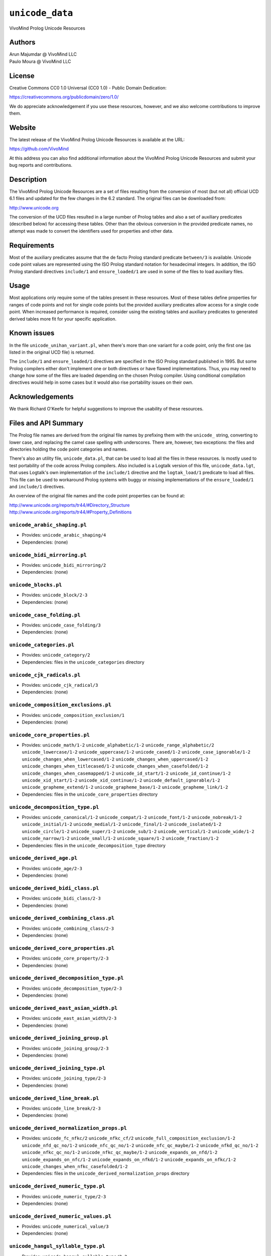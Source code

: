 .. _library_unicode_data:

``unicode_data``
================

VivoMind Prolog Unicode Resources

Authors
-------

| Arun Majumdar @ VivoMind LLC
| Paulo Moura @ VivoMind LLC

License
-------

Creative Commons CC0 1.0 Universal (CC0 1.0) - Public Domain Dedication:

https://creativecommons.org/publicdomain/zero/1.0/

We do appreciate acknowledgement if you use these resources, however,
and we also welcome contributions to improve them.

Website
-------

The latest release of the VivoMind Prolog Unicode Resources is available
at the URL:

https://github.com/VivoMind

At this address you can also find additional information about the
VivoMind Prolog Unicode Resources and submit your bug reports and
contributions.

Description
-----------

The VivoMind Prolog Unicode Resources are a set of files resulting from
the conversion of most (but not all) official UCD 6.1 files and updated
for the few changes in the 6.2 standard. The original files can be
downloaded from:

http://www.unicode.org

The conversion of the UCD files resulted in a large number of Prolog
tables and also a set of auxiliary predicates (described below) for
accessing these tables. Other than the obvious conversion in the
provided predicate names, no attempt was made to convert the identifiers
used for properties and other data.

Requirements
------------

Most of the auxiliary predicates assume that the de facto Prolog
standard predicate ``between/3`` is available. Unicode code point values
are represented using the ISO Prolog standard notation for hexadecimal
integers. In addition, the ISO Prolog standard directives ``include/1``
and ``ensure_loaded/1`` are used in some of the files to load auxiliary
files.

Usage
-----

Most applications only require some of the tables present in these
resources. Most of these tables define properties for ranges of code
points and not for single code points but the provided auxiliary
predicates allow access for a single code point. When increased
performance is required, consider using the existing tables and
auxiliary predicates to generated derived tables more fit for your
specific application.

Known issues
------------

In the file ``unicode_unihan_variant.pl``, when there's more than one
variant for a code point, only the first one (as listed in the original
UCD file) is returned.

The ``include/1`` and ``ensure_loaded/1`` directives are specified in
the ISO Prolog standard published in 1995. But some Prolog compilers
either don't implement one or both directives or have flawed
implementations. Thus, you may need to change how some of the files are
loaded depending on the chosen Prolog compiler. Using conditional
compilation directives would help in some cases but it would also rise
portability issues on their own.

Acknowledgements
----------------

We thank Richard O'Keefe for helpful suggestions to improve the
usability of these resources.

Files and API Summary
---------------------

The Prolog file names are derived from the original file names by
prefixing them with the ``unicode_`` string, converting to lower case,
and replacing the camel case spelling with underscores. There are,
however, two exceptions: the files and directories holding the code
point categories and names.

There's also an utility file, ``unicode_data.pl``, that can be used to
load all the files in these resources. Is mostly used to test
portability of the code across Prolog compilers. Also included is a
Logtalk version of this file, ``unicode_data.lgt``, that uses Logtalk's
own implementation of the ``include/1`` directive and the
``logtak_load/1`` predicate to load all files. This file can be used to
workaround Prolog systems with buggy or missing implementations of the
``ensure_loaded/1`` and ``include/1`` directives.

An overview of the original file names and the code point properties can
be found at:

| http://www.unicode.org/reports/tr44/#Directory_Structure
| http://www.unicode.org/reports/tr44/#Property_Definitions

.. _unicode_arabic_shapingpl:

``unicode_arabic_shaping.pl``
^^^^^^^^^^^^^^^^^^^^^^^^^^^^^

-  Provides:
   ``unicode_arabic_shaping/4``
-  Dependencies:
   (none)

.. _unicode_bidi_mirroringpl:

``unicode_bidi_mirroring.pl``
^^^^^^^^^^^^^^^^^^^^^^^^^^^^^

-  Provides:
   ``unicode_bidi_mirroring/2``
-  Dependencies:
   (none)

.. _unicode_blockspl:

``unicode_blocks.pl``
^^^^^^^^^^^^^^^^^^^^^

-  Provides:
   ``unicode_block/2-3``
-  Dependencies:
   (none)

.. _unicode_case_foldingpl:

``unicode_case_folding.pl``
^^^^^^^^^^^^^^^^^^^^^^^^^^^

-  Provides:
   ``unicode_case_folding/3``
-  Dependencies:
   (none)

.. _unicode_categoriespl:

``unicode_categories.pl``
^^^^^^^^^^^^^^^^^^^^^^^^^

-  Provides:
   ``unicode_category/2``
-  Dependencies:
   files in the ``unicode_categories`` directory

.. _unicode_cjk_radicalspl:

``unicode_cjk_radicals.pl``
^^^^^^^^^^^^^^^^^^^^^^^^^^^

-  Provides:
   ``unicode_cjk_radical/3``
-  Dependencies:
   (none)

.. _unicode_composition_exclusionspl:

``unicode_composition_exclusions.pl``
^^^^^^^^^^^^^^^^^^^^^^^^^^^^^^^^^^^^^

-  Provides:
   ``unicode_composition_exclusion/1``
-  Dependencies:
   (none)

.. _unicode_core_propertiespl:

``unicode_core_properties.pl``
^^^^^^^^^^^^^^^^^^^^^^^^^^^^^^

-  Provides:
   ``unicode_math/1-2``
   ``unicode_alphabetic/1-2``
   ``unicode_range_alphabetic/2``
   ``unicode_lowercase/1-2``
   ``unicode_uppercase/1-2``
   ``unicode_cased/1-2``
   ``unicode_case_ignorable/1-2``
   ``unicode_changes_when_lowercased/1-2``
   ``unicode_changes_when_uppercased/1-2``
   ``unicode_changes_when_titlecased/1-2``
   ``unicode_changes_when_casefolded/1-2``
   ``unicode_changes_when_casemapped/1-2``
   ``unicode_id_start/1-2``
   ``unicode_id_continue/1-2``
   ``unicode_xid_start/1-2``
   ``unicode_xid_continue/1-2``
   ``unicode_default_ignorable/1-2``
   ``unicode_grapheme_extend/1-2``
   ``unicode_grapheme_base/1-2``
   ``unicode_grapheme_link/1-2``
-  Dependencies:
   files in the ``unicode_core_properties`` directory

.. _unicode_decomposition_typepl:

``unicode_decomposition_type.pl``
^^^^^^^^^^^^^^^^^^^^^^^^^^^^^^^^^

-  Provides:
   ``unicode_canonical/1-2``
   ``unicode_compat/1-2``
   ``unicode_font/1-2``
   ``unicode_nobreak/1-2``
   ``unicode_initial/1-2``
   ``unicode_medial/1-2``
   ``unicode_final/1-2``
   ``unicode_isolated/1-2``
   ``unicode_circle/1-2``
   ``unicode_super/1-2``
   ``unicode_sub/1-2``
   ``unicode_vertical/1-2``
   ``unicode_wide/1-2``
   ``unicode_narrow/1-2``
   ``unicode_small/1-2``
   ``unicode_square/1-2``
   ``unicode_fraction/1-2``
-  Dependencies:
   files in the ``unicode_decomposition_type`` directory

.. _unicode_derived_agepl:

``unicode_derived_age.pl``
^^^^^^^^^^^^^^^^^^^^^^^^^^

-  Provides:
   ``unicode_age/2-3``
-  Dependencies:
   (none)

.. _unicode_derived_bidi_classpl:

``unicode_derived_bidi_class.pl``
^^^^^^^^^^^^^^^^^^^^^^^^^^^^^^^^^

-  Provides: ``unicode_bidi_class/2-3``
-  Dependencies: (none)

.. _unicode_derived_combining_classpl:

``unicode_derived_combining_class.pl``
^^^^^^^^^^^^^^^^^^^^^^^^^^^^^^^^^^^^^^

-  Provides:
   ``unicode_combining_class/2-3``
-  Dependencies:
   (none)

.. _unicode_derived_core_propertiespl:

``unicode_derived_core_properties.pl``
^^^^^^^^^^^^^^^^^^^^^^^^^^^^^^^^^^^^^^

-  Provides:
   ``unicode_core_property/2-3``
-  Dependencies:
   (none)

.. _unicode_derived_decomposition_typepl:

``unicode_derived_decomposition_type.pl``
^^^^^^^^^^^^^^^^^^^^^^^^^^^^^^^^^^^^^^^^^

-  Provides:
   ``unicode_decomposition_type/2-3``
-  Dependencies:
   (none)

.. _unicode_derived_east_asian_widthpl:

``unicode_derived_east_asian_width.pl``
^^^^^^^^^^^^^^^^^^^^^^^^^^^^^^^^^^^^^^^

-  Provides:
   ``unicode_east_asian_width/2-3``
-  Dependencies:
   (none)

.. _unicode_derived_joining_grouppl:

``unicode_derived_joining_group.pl``
^^^^^^^^^^^^^^^^^^^^^^^^^^^^^^^^^^^^

-  Provides:
   ``unicode_joining_group/2-3``
-  Dependencies:
   (none)

.. _unicode_derived_joining_typepl:

``unicode_derived_joining_type.pl``
^^^^^^^^^^^^^^^^^^^^^^^^^^^^^^^^^^^

-  Provides:
   ``unicode_joining_type/2-3``
-  Dependencies:
   (none)

.. _unicode_derived_line_breakpl:

``unicode_derived_line_break.pl``
^^^^^^^^^^^^^^^^^^^^^^^^^^^^^^^^^

-  Provides:
   ``unicode_line_break/2-3``
-  Dependencies:
   (none)

.. _unicode_derived_normalization_propspl:

``unicode_derived_normalization_props.pl``
^^^^^^^^^^^^^^^^^^^^^^^^^^^^^^^^^^^^^^^^^^

-  Provides:
   ``unicode_fc_nfkc/2``
   ``unicode_nfkc_cf/2``
   ``unicode_full_composition_exclusion/1-2``
   ``unicode_nfd_qc_no/1-2``
   ``unicode_nfc_qc_no/1-2``
   ``unicode_nfc_qc_maybe/1-2``
   ``unicode_nfkd_qc_no/1-2``
   ``unicode_nfkc_qc_no/1-2``
   ``unicode_nfkc_qc_maybe/1-2``
   ``unicode_expands_on_nfd/1-2``
   ``unicode_expands_on_nfc/1-2``
   ``unicode_expands_on_nfkd/1-2``
   ``unicode_expands_on_nfkc/1-2``
   ``unicode_changes_when_nfkc_casefolded/1-2``
-  Dependencies:
   files in the ``unicode_derived_normalization_props`` directory

.. _unicode_derived_numeric_typepl:

``unicode_derived_numeric_type.pl``
^^^^^^^^^^^^^^^^^^^^^^^^^^^^^^^^^^^

-  Provides:
   ``unicode_numeric_type/2-3``
-  Dependencies:
   (none)

.. _unicode_derived_numeric_valuespl:

``unicode_derived_numeric_values.pl``
^^^^^^^^^^^^^^^^^^^^^^^^^^^^^^^^^^^^^

-  Provides:
   ``unicode_numerical_value/3``
-  Dependencies:
   (none)

.. _unicode_hangul_syllable_typepl:

``unicode_hangul_syllable_type.pl``
^^^^^^^^^^^^^^^^^^^^^^^^^^^^^^^^^^^

-  Provides:
   ``unicode_hangul_syllable_type/2-3``
-  Dependencies:
   (none)

.. _unicode_indic_matra_categorypl:

``unicode_indic_matra_category.pl``
^^^^^^^^^^^^^^^^^^^^^^^^^^^^^^^^^^^

-  Provides:
   ``unicode_indic_matra_category/2-3``
-  Dependencies:
   (none)

.. _unicode_indic_syllabic_categorypl:

``unicode_indic_syllabic_category.pl``
^^^^^^^^^^^^^^^^^^^^^^^^^^^^^^^^^^^^^^

-  Provides:
   ``unicode_indic_syllabic_category/2-3``
-  Dependencies:
   (none)

.. _unicode_jamopl:

``unicode_jamo.pl``
^^^^^^^^^^^^^^^^^^^

-  Provides:
   ``unicode_jamo/2``
-  Dependencies:
   (none)

.. _unicode_name_aliasespl:

``unicode_name_aliases.pl``
^^^^^^^^^^^^^^^^^^^^^^^^^^^

-  Provides:
   ``unicode_name_alias/3``
-  Dependencies:
   (none)

.. _unicode_namespl:

``unicode_names.pl``
^^^^^^^^^^^^^^^^^^^^

-  Provides:
   ``unicode_name/2``
-  Dependencies:
   files in the ``unicode_names`` directory

.. _unicode_prop_listpl:

``unicode_prop_list.pl``
^^^^^^^^^^^^^^^^^^^^^^^^

-  Provides:
   ``unicode_white_space/1-2``
   ``unicode_bidi_control/1-2``
   ``unicode_join_control/1-2``
   ``unicode_dash/1-2``
   ``unicode_hyphen/1-2``
   ``unicode_quotation_mark/1-2``
   ``unicode_terminal_punctuation/1-2``
   ``unicode_other_math/1-2``
   ``unicode_hex_digit/1-2``
   ``unicode_ascii_hex_digit/1-2``
   ``unicode_other_alphabetic/1-2``
   ``unicode_ideographic/1-2``
   ``unicode_diacritic/1-2``
   ``unicode_extender/1-2``
   ``unicode_other_lowercase/1-2``
   ``unicode_other_uppercase/1-2``
   ``unicode_noncharacter_code_point/1-2``
   ``unicode_other_grapheme_extend/1-2``
   ``unicode_ids_binary_operator/1-2``
   ``unicode_ids_trinary_operator/1-2``
   ``unicode_radical/1-2``
   ``unicode_unified_ideograph/1-2``
   ``unicode_other_default_ignorable/1-2``
   ``unicode_deprecated/1-2``
   ``unicode_soft_dotted/1-2``
   ``unicode_logical_order_exception/1-2``
   ``unicode_other_id_start/1-2``
   ``unicode_other_id_continue/1-2``
   ``unicode_sterm/1-2``
   ``unicode_variation_selector/1-2``
   ``unicode_pattern_white_space/1-2``
   ``unicode_pattern_syntax/1-2``
-  Dependencies:
   files in the ``unicode_prop_list`` directory

.. _unicode_range_scriptspl:

``unicode_range_scripts.pl``
^^^^^^^^^^^^^^^^^^^^^^^^^^^^

-  Provides:
   ``unicode_range_script/3``
   ``unicode_script/2``
-  Dependencies:
   (none)

.. _unicode_script_extensionspl:

``unicode_script_extensions.pl``
^^^^^^^^^^^^^^^^^^^^^^^^^^^^^^^^

-  Provides:
   ``unicode_script_extension/2-3``
-  Dependencies:
   ``unicode_scripts.pl``

.. _unicode_scriptspl:

``unicode_scripts.pl``
^^^^^^^^^^^^^^^^^^^^^^

-  Provides:
   ``unicode_script/6``
   ``unicode_script_category/3``
-  Dependencies:
   (none)

.. _unicode_special_casingpl:

``unicode_special_casing.pl``
^^^^^^^^^^^^^^^^^^^^^^^^^^^^^

-  Provides:
   ``unicode_special_casing/5``
-  Dependencies:
   (none)

.. _unicode_unihan_variantspl:

``unicode_unihan_variants.pl``
^^^^^^^^^^^^^^^^^^^^^^^^^^^^^^

-  Provides:
   ``unicode_unihan_variant/2-3``
-  Dependencies:
   (none)

.. _unicode_versionpl:

``unicode_version.pl``
^^^^^^^^^^^^^^^^^^^^^^

-  Provides:
   ``unicode_version/3``
-  Dependencies:
   (none)
